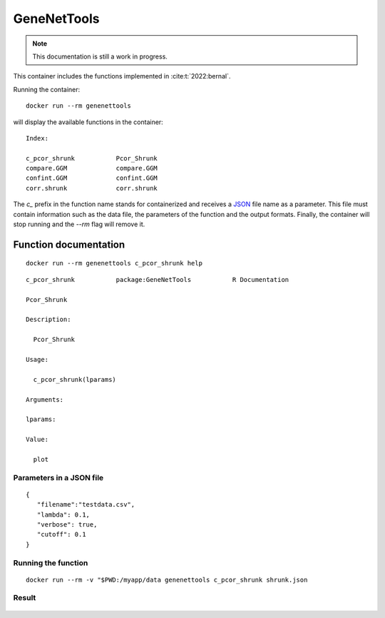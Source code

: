 GeneNetTools
============

.. note::

   This documentation is still a work in progress.

This container includes the functions implemented in :cite:t:`2022:bernal`.

.. bibliography::
   :filter: docname in docnames

	    
Running the container::

  docker run --rm genenettools

will display the available functions in the container::

  Index:

  c_pcor_shrunk           Pcor_Shrunk
  compare.GGM             compare.GGM
  confint.GGM             confint.GGM
  corr.shrunk             corr.shrunk

The `c_` prefix in the function name stands for containerized and
receives a `JSON <https://www.json.org/json-en.html>`_ file name as a
parameter. This file must contain information such as the data file,
the parameters of the function and the output formats. Finally, the
container will stop running and the `--rm` flag will remove it.

Function documentation
----------------------

::
   
   docker run --rm genenettools c_pcor_shrunk help

::

   c_pcor_shrunk           package:GeneNetTools           R Documentation

   Pcor_Shrunk

   Description:

     Pcor_Shrunk

   Usage:

     c_pcor_shrunk(lparams)
     
   Arguments:

   lparams:

   Value:

     plot

   
Parameters in a JSON file
*************************
::
   
   {
      "filename":"testdata.csv",
      "lambda": 0.1,
      "verbose": true,
      "cutoff": 0.1
   }

Running the function
********************

::

   docker run --rm -v "$PWD:/myapp/data genenettools c_pcor_shrunk shrunk.json

Result
******

.. figure:: ../../../_static/shrunk.png
  :width: 500
  :alt: pca projection result
